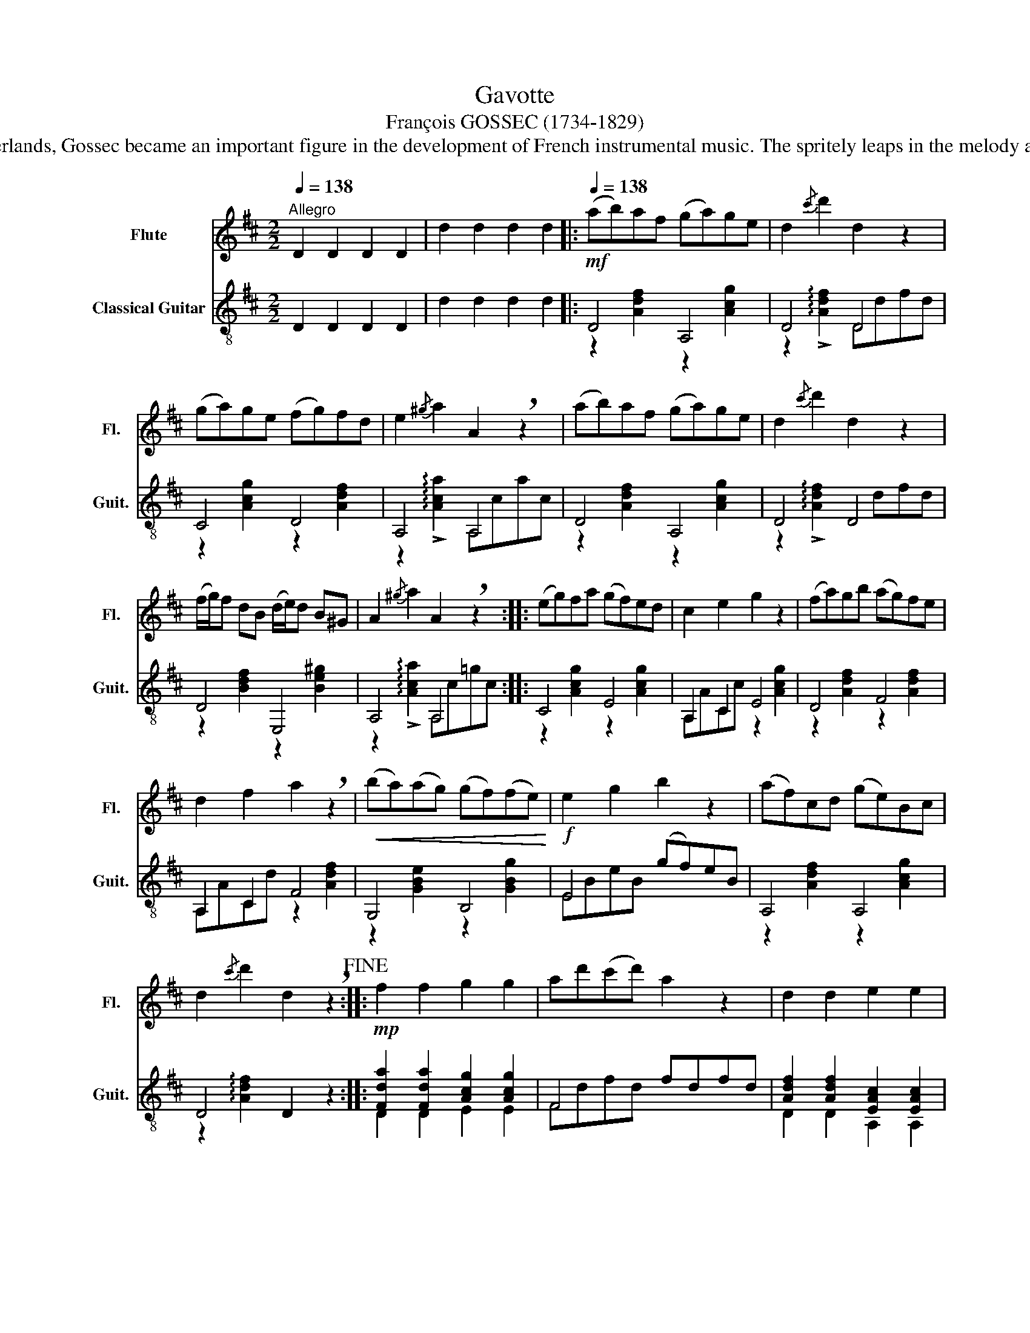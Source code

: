X:1
T:Gavotte
T:François GOSSEC (1734-1829) 
T:Born a peasant's son in The Netherlands, Gossec became an important figure in the development of French instrumental music. The spritely leaps in the melody are characteristic of this composer. 
%%score 1 ( 2 3 )
L:1/8
Q:1/4=138
M:2/2
K:D
V:1 treble nm="Flute" snm="Fl."
V:2 treble-8 nm="Classical Guitar" snm="Guit."
V:3 treble-8 
V:1
"^Allegro" D2 D2 D2 D2 | d2 d2 d2 d2 |:[Q:1/4=138]!mf! (ab)af (ga)ge | d2{/c'} d'2 d2 z2 | %4
 (ga)ge (fg)fd | e2{/^g} a2 A2 !breath!z2 | (ab)af (ga)ge | d2{/c'} d'2 d2 z2 | %8
 (f/g/)f dB (d/e/)d B^G | A2{/^g} a2 A2 !breath!z2 :: (eg)fa (gf)ed | c2 e2 g2 z2 | (fa)gb (ag)fe | %13
 d2 f2 a2 !breath!z2 |!<(! (ba)(ag) (gf)(fe)!<)! |!f! e2 g2 b2 z2 | (af)cd (ge)Bc | %17
 d2{/c'} d'2 d2 !breath!z2!fine! ::!mp! f2 f2 g2 g2 | ad'(c'd') a2 z2 | d2 d2 e2 e2 | %21
!<(! (f/a/^g/a/!<)!!>(! b/a/=g/f/!>)! e)!tenuto!A!tenuto!B!breath!!tenuto!A | B2 (dB) b2 B2 | %23
 A2 (dA) a2 A2 | g2 A2 f2 A2 | e2 (e/f/g/f/) e2 !breath!z2 ::!p! g2 (g/f/e/d/) .c z!f! .c' z | %27
 .d' z .A z d2 z2 |!p! g2 (g/f/e/d/) .c z!f! .c' z | .d' z .d z f2 !breath!z2 | %30
!p! B2 (d/c/B/A/) .G z .b z | A2 (A/B/A/G/) .F z .a z |!f! g2 (b/a/g/f/) .e z .c z | %33
 d2{/c'} d'2 d2 !breath!z2!D.C.! :| %34
V:2
 D2 D2 D2 D2 | d2 d2 d2 d2 |: D4 A,4 | D4 D4 | C4 D4 | A,4 A,4 | D4 A,4 | D4 D4 | D4 E,4 | %9
 A,4 A,4 :: C4 E4 | A,2 C2 E4 | D4 F4 | A,2 C2 F4 | G,4 B,4 | E4 (gf)eB | A,4 A,4 | D4 D2 z2 :: %18
 [Fda]2 [Fda]2 [Acg]2 [Acg]2 | F4 fdfd | [Adf]2 [Adf]2 [EAc]2 [EAc]2 | [FAd]2 [FAd]2 [Ace]4 | %22
 G,4 G,4 | F,4 F,4 | C4 D4 | A,4 A,2 z2 :: A,4 [cg]A[cg]A | A,4 [df]A[df]A | A,4 [cg]A[cg]A | %29
 A,4 [df]A[df]A | G,4 G,4 | D2 F2 D2 F2 | G,4 A,4 | D4 D2 z2 :| %34
V:3
 x8 | x8 |: z2 [Adf]2 z2 [Acg]2 | z2 !arpeggio!!>![Adf]2 Ddfd | z2 [Acg]2 z2 [Adf]2 | %5
 z2 !arpeggio!!>![Aca]2 A,cac | z2 [Adf]2 z2 [Acg]2 | z2 !arpeggio!!>![Adf]2 x dfd | %8
 z2 [Bdf]2 z2 [Be^g]2 | z2 !arpeggio!!>![Aca]2 A,c=gc :: z2 [Acg]2 z2 [Acg]2 | A,ACc z2 [Acg]2 | %12
 z2 [Adf]2 z2 [Adf]2 | A,ACd z2 [Adf]2 | z2 [GBe]2 z2 [GBg]2 | EBeB x4 | z2 [Adf]2 z2 [Acg]2 | %17
 z2 !arpeggio![Adf]2 x4 :: D2 D2 E2 E2 | Fdfd x4 | D2 D2 A,2 A,2 | D2 D2 A,4 | G,dBd G,dBd | %23
 F,dAd F,dAd | z2 [Acg]2 z2 [Adf]2 | z2 [Aca]2 x4 :: A,AcA x4 | [df]A[df]A x4 | A,AcA x4 | %29
 [df]A[df]A x4 | G,dBd G,dBd | DdAd DdAd | z2 [GBe]2 z2 [Gce]2 | z2 !arpeggio![Adf]2 x4 :| %34

